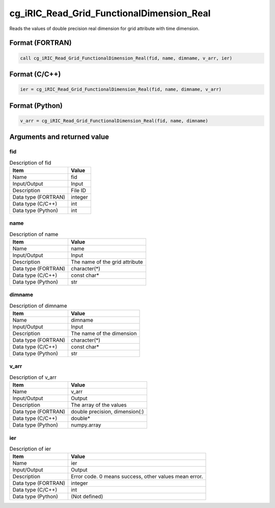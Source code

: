 .. _sec_ref_cg_iRIC_Read_Grid_FunctionalDimension_Real:

cg_iRIC_Read_Grid_FunctionalDimension_Real
==========================================

Reads the values of double precision real dimension for grid attribute with time dimension.

Format (FORTRAN)
-----------------

.. code-block:: fortran

   call cg_iRIC_Read_Grid_FunctionalDimension_Real(fid, name, dimname, v_arr, ier)

Format (C/C++)
-----------------

.. code-block:: c

   ier = cg_iRIC_Read_Grid_FunctionalDimension_Real(fid, name, dimname, v_arr)

Format (Python)
-----------------

.. code-block:: python

   v_arr = cg_iRIC_Read_Grid_FunctionalDimension_Real(fid, name, dimname)

Arguments and returned value
-------------------------------

fid
~~~

.. list-table:: Description of fid
   :header-rows: 1

   * - Item
     - Value
   * - Name
     - fid
   * - Input/Output
     - Input

   * - Description
     - File ID
   * - Data type (FORTRAN)
     - integer
   * - Data type (C/C++)
     - int
   * - Data type (Python)
     - int

name
~~~~

.. list-table:: Description of name
   :header-rows: 1

   * - Item
     - Value
   * - Name
     - name
   * - Input/Output
     - Input

   * - Description
     - The name of the grid attribute
   * - Data type (FORTRAN)
     - character(*)
   * - Data type (C/C++)
     - const char*
   * - Data type (Python)
     - str

dimname
~~~~~~~

.. list-table:: Description of dimname
   :header-rows: 1

   * - Item
     - Value
   * - Name
     - dimname
   * - Input/Output
     - Input

   * - Description
     - The name of the dimension
   * - Data type (FORTRAN)
     - character(*)
   * - Data type (C/C++)
     - const char*
   * - Data type (Python)
     - str

v_arr
~~~~~

.. list-table:: Description of v_arr
   :header-rows: 1

   * - Item
     - Value
   * - Name
     - v_arr
   * - Input/Output
     - Output

   * - Description
     - The array of the values
   * - Data type (FORTRAN)
     - double precision, dimension(:)
   * - Data type (C/C++)
     - double*
   * - Data type (Python)
     - numpy.array

ier
~~~

.. list-table:: Description of ier
   :header-rows: 1

   * - Item
     - Value
   * - Name
     - ier
   * - Input/Output
     - Output

   * - Description
     - Error code. 0 means success, other values mean error.
   * - Data type (FORTRAN)
     - integer
   * - Data type (C/C++)
     - int
   * - Data type (Python)
     - (Not defined)

